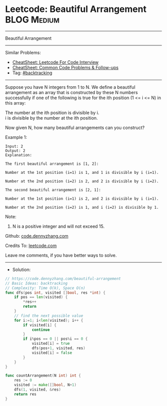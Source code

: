 * Leetcode: Beautiful Arrangement                               :BLOG:Medium:
#+STARTUP: showeverything
#+OPTIONS: toc:nil \n:t ^:nil creator:nil d:nil
:PROPERTIES:
:type:     backtracking
:END:
---------------------------------------------------------------------
Beautiful Arrangement
---------------------------------------------------------------------
#+BEGIN_HTML
<a href="https://github.com/dennyzhang/code.dennyzhang.com/tree/master/problems/beautiful-arrangement"><img align="right" width="200" height="183" src="https://www.dennyzhang.com/wp-content/uploads/denny/watermark/github.png" /></a>
#+END_HTML
Similar Problems:
- [[https://cheatsheet.dennyzhang.com/cheatsheet-leetcode-A4][CheatSheet: Leetcode For Code Interview]]
- [[https://cheatsheet.dennyzhang.com/cheatsheet-followup-A4][CheatSheet: Common Code Problems & Follow-ups]]
- Tag: [[https://code.dennyzhang.com/review-backtracking][#backtracking]]
---------------------------------------------------------------------
Suppose you have N integers from 1 to N. We define a beautiful arrangement as an array that is constructed by these N numbers successfully if one of the following is true for the ith position (1 <= i <= N) in this array:

The number at the ith position is divisible by i.
i is divisible by the number at the ith position.
 
Now given N, how many beautiful arrangements can you construct?

Example 1:
#+BEGIN_EXAMPLE
Input: 2
Output: 2
Explanation: 

The first beautiful arrangement is [1, 2]:

Number at the 1st position (i=1) is 1, and 1 is divisible by i (i=1).

Number at the 2nd position (i=2) is 2, and 2 is divisible by i (i=2).

The second beautiful arrangement is [2, 1]:

Number at the 1st position (i=1) is 2, and 2 is divisible by i (i=1).

Number at the 2nd position (i=2) is 1, and i (i=2) is divisible by 1.
#+END_EXAMPLE
 
Note:

1. N is a positive integer and will not exceed 15.

Github: [[https://github.com/dennyzhang/code.dennyzhang.com/tree/master/problems/beautiful-arrangement][code.dennyzhang.com]]

Credits To: [[https://leetcode.com/problems/beautiful-arrangement/description/][leetcode.com]]

Leave me comments, if you have better ways to solve.
---------------------------------------------------------------------
- Solution:

#+BEGIN_SRC go
// https://code.dennyzhang.com/beautiful-arrangement
// Basic Ideas: backtracking
// Complexity: Time O(k), Space O(n)
func dfs(pos int, visited []bool, res *int) {
    if pos == len(visited) {
        *res++
        return
    }
    // find the next possible value
    for i:=1; i<len(visited); i++ {
        if visited[i] {
            continue
        }
        if i%pos == 0 || pos%i == 0 {
            visited[i] = true
            dfs(pos+1, visited, res)
            visited[i] = false
        }
    }
}

func countArrangement(N int) int {
    res := 0
    visited := make([]bool, N+1)
    dfs(1, visited, &res)
    return res
}
#+END_SRC

#+BEGIN_HTML
<div style="overflow: hidden;">
<div style="float: left; padding: 5px"> <a href="https://www.linkedin.com/in/dennyzhang001"><img src="https://www.dennyzhang.com/wp-content/uploads/sns/linkedin.png" alt="linkedin" /></a></div>
<div style="float: left; padding: 5px"><a href="https://github.com/dennyzhang"><img src="https://www.dennyzhang.com/wp-content/uploads/sns/github.png" alt="github" /></a></div>
<div style="float: left; padding: 5px"><a href="https://www.dennyzhang.com/slack" target="_blank" rel="nofollow"><img src="https://www.dennyzhang.com/wp-content/uploads/sns/slack.png" alt="slack"/></a></div>
</div>
#+END_HTML

